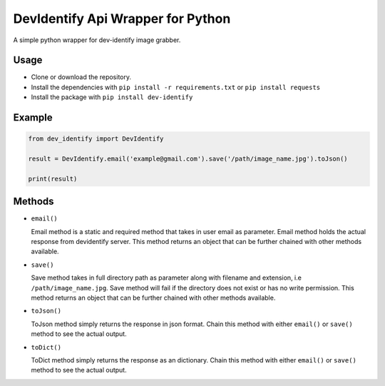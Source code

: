 DevIdentify Api Wrapper for Python
===============================

A simple python wrapper for dev-identify image grabber.

Usage
-----

-  Clone or download the repository.
-  Install the dependencies with ``pip install -r requirements.txt`` or ``pip install requests``
-  Install the package with ``pip install dev-identify``

Example
-------

.. code:: python

    from dev_identify import DevIdentify

    result = DevIdentify.email('example@gmail.com').save('/path/image_name.jpg').toJson()

    print(result)

Methods
-------

-  ``email()``

   Email method is a static and required method that takes in user email
   as parameter. Email method holds the actual response from devidentify
   server. This method returns an object that can be further chained
   with other methods available.

-  ``save()``

   Save method takes in full directory path as parameter along with
   filename and extension, i.e ``/path/image_name.jpg``. Save method
   will fail if the directory does not exist or has no write permission.
   This method returns an object that can be further chained with other
   methods available.

-  ``toJson()``

   ToJson method simply returns the response in json format. Chain this
   method with either ``email()`` or ``save()`` method to see the actual
   output.

-  ``toDict()``

   ToDict method simply returns the response as an dictionary. Chain this
   method with either ``email()`` or ``save()`` method to see the actual
   output.